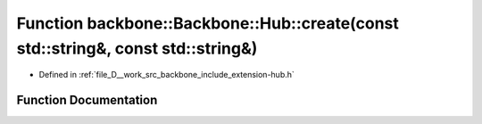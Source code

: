 .. _exhale_function_namespaceBackbone_1_1Hub_1a8dd34486148a934e45b88459eff00c34:

Function backbone::Backbone::Hub::create(const std::string&, const std::string&)
================================================================================

- Defined in :ref:`file_D__work_src_backbone_include_extension-hub.h`


Function Documentation
----------------------


.. doxygenfunction:: backbone::Backbone::Hub::create(const std::string&, const std::string&)
   :project: Docs